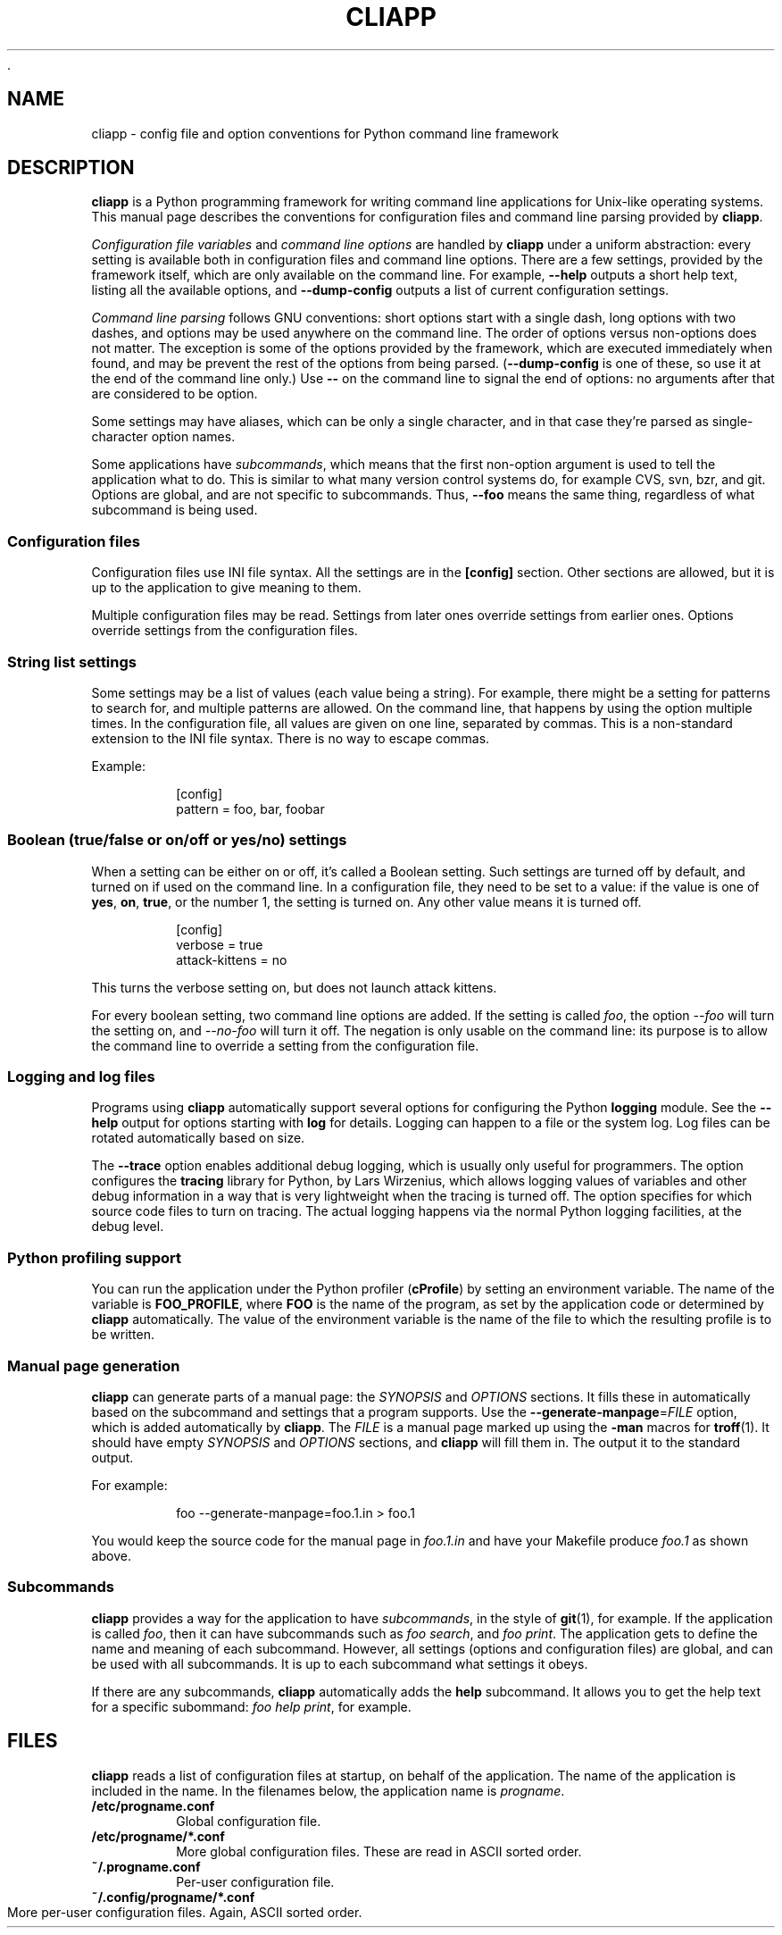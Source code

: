 	.\" Copyright (C) 2011, 2012  Lars Wirzenius
.\"
.\" This program is free software; you can redistribute it and/or modify
.\" it under the terms of the GNU General Public License as published by
.\" the Free Software Foundation; either version 2 of the License, or
.\" (at your option) any later version.
.\"
.\" This program is distributed in the hope that it will be useful,
.\" but WITHOUT ANY WARRANTY; without even the implied warranty of
.\" MERCHANTABILITY or FITNESS FOR A PARTICULAR PURPOSE.  See the
.\" GNU General Public License for more details.
.\"
.\" You should have received a copy of the GNU General Public License along
.\" with this program; if not, write to the Free Software Foundation, Inc.,
.\" 51 Franklin Street, Fifth Floor, Boston, MA 02110-1301 USA.
.\"
.TH CLIAPP 5
.SH NAME
cliapp \- config file and option conventions for Python command line framework
.SH DESCRIPTION
.B cliapp
is a Python programming framework for writing command line applications
for Unix-like operating systems.
This manual page describes the conventions for configuration files and
command line parsing provided by
.BR cliapp .
.PP
.I "Configuration file variables"
and
.I "command line options"
are handled by
.B cliapp
under a uniform abstraction:
every setting is available both in configuration files and command
line options.
There are a few settings,
provided by the framework itself,
which are only available on the command line.
For example,
.B \-\-help
outputs a short help text,
listing all the available options,
and
.B \-\-dump\-config
outputs a list of current configuration settings.
.PP
.I "Command line parsing"
follows GNU conventions:
short options start with a single dash,
long options with two dashes,
and options may be used anywhere on the command line.
The order of options versus non-options does not matter.
The exception is some of the options provided by the framework,
which are executed immediately when found,
and may be prevent the rest of the options from being parsed.
.RB ( \-\-dump\-config
is one of these,
so use it at the end of the command line only.)
Use
.B --
on the command line to signal the end of options:
no arguments after that are considered to be option.
.PP
Some settings may have aliases,
which can be only a single character,
and in that case they're parsed as single-character option names.
.PP
Some applications have
.IR subcommands ,
which means that the first non-option argument is used to tell the
application what to do.
This is similar to what many version control systems do, for example
CVS, svn, bzr, and git.
Options are global,
and are not specific to subcommands.
Thus,
.B \-\-foo
means the same thing,
regardless of what subcommand is being used.
.SS "Configuration files"
Configuration files use INI file syntax.
All the settings are in the
.B [config]
section.
Other sections are allowed,
but it is up to the application to give meaning to them.
.PP
Multiple configuration files may be read.
Settings from later ones override settings from earlier ones.
Options override settings from the configuration files.
.SS "String list settings"
Some settings may be a list of values (each value being a string).
For example,
there might be a setting for patterns to search for,
and multiple patterns are allowed.
On the command line,
that happens by using the option multiple times.
In the configuration file,
all values are given on one line,
separated by commas.
This is a non-standard extension to the INI file syntax.
There is no way to escape commas.
.PP
Example:
.IP
.nf
[config]
pattern = foo, bar, foobar
.SS "Boolean (true/false or on/off or yes/no) settings"
When a setting can be either on or off,
it's called a Boolean setting.
Such settings are turned off by default,
and turned on if used on the command line.
In a configuration file,
they need to be set to a value:
if the value is one of
.BR yes ,
.BR on ,
.BR true ,
or the number 1,
the setting is turned on.
Any other value means it is turned off.
.PP
.IP
.nf
[config]
verbose = true
attack-kittens = no
.fi
.PP
This turns the verbose setting on,
but does not launch attack kittens.
.PP
For every boolean setting,
two command line options are added.
If the setting is called
.IR foo ,
the option
.I \-\-foo
will turn the setting on,
and
.I \-\-no\-foo
will turn it off.
The negation is only usable on the command line:
its purpose is to allow the command line to override a setting from the
configuration file.
.SS "Logging and log files"
Programs using
.B cliapp
automatically support several options for configuring the Python
.B logging
module.
See the
.B \-\-help
output for options starting with
.BR "log"
for details.
Logging can happen to a file or the system log.
Log files can be rotated automatically based on size.
.PP
The
.B \-\-trace
option enables additional debug logging,
which is usually only useful for programmers.
The option configures the
.B tracing
library for Python,
by Lars Wirzenius,
which allows logging values of variables and other debug information in a
way that is very lightweight when the tracing is turned off.
The option specifies for which source code files to turn on tracing.
The actual logging happens via the normal Python logging facilities,
at the debug level.
.SS "Python profiling support"
You can run the application under the Python profiler
.RB ( cProfile )
by setting an environment variable.
The name of the variable is
.BR FOO_PROFILE ,
where
.B FOO
is the name of the program,
as set by the application code or determined by
.B cliapp
automatically.
The value of the environment variable is the name of the file to which the
resulting profile is to be written.
.SS "Manual page generation"
.B cliapp
can generate parts of a manual page:
the
.I SYNOPSIS
and
.I OPTIONS
sections.
It fills these in automatically based on the subcommand and settings
that a program supports.
Use the
.BR \-\-generate\-manpage =\fIFILE
option,
which is added automatically by
.BR cliapp .
The
.I FILE
is a manual page marked up using
the
.B -man
macros for
.BR troff (1).
It should have empty
.I SYNOPSIS
and
.I OPTIONS
sections,
and
.B cliapp
will fill them in.
The output it to the standard output.
.PP
For example:
.PP
.RS
foo --generate-manpage=foo.1.in > foo.1
.RE
.PP
You would keep the source code for the manual page in
.I foo.1.in
and have your Makefile produce
.I foo.1
as shown above.
.SS "Subcommands"
.BR cliapp
provides a way for the application to have
.IR subcommands ,
in the style of
.BR git (1),
for example.
If the application is called
.IR foo ,
then it can have subcommands such as
.IR "foo search" ,
and
.IR "foo print" .
The application gets to define the name and meaning of each subcommand.
However,
all settings (options and configuration files) are global,
and can be used with all subcommands.
It is up to each subcommand what settings it obeys.
.PP
If there are any subcommands,
.B cliapp
automatically adds the
.B help
subcommand.
It allows you to get the help text for a specific subommand:
.IR "foo help print" ,
for example.
.SH FILES
.B cliapp
reads a list of configuration files at startup,
on behalf of the application.
The name of the application is included in the name.
In the filenames below,
the application name is
.IR progname .
.TP
.BR /etc/progname.conf
Global configuration file.
.TP
.BR /etc/progname/*.conf
More global configuration files.
These are read in ASCII sorted order.
.TP
.BR ~/.progname.conf
Per-user configuration file.
.TP
.BR ~/.config/progname/*.conf
More per-user configuration files.
Again, ASCII sorted order.
